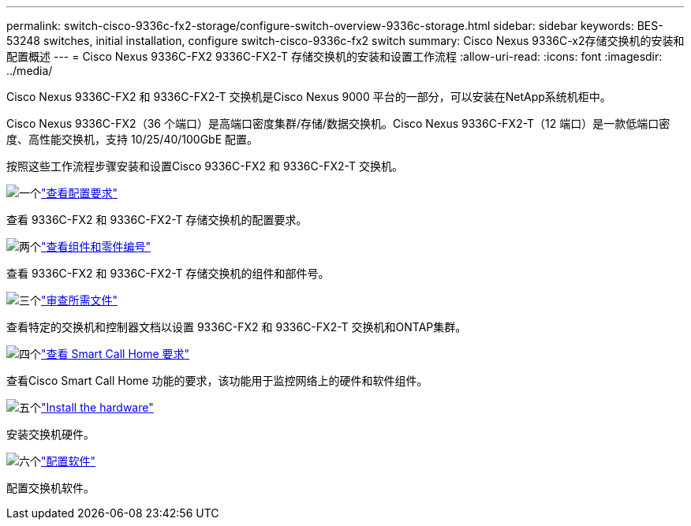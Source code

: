 ---
permalink: switch-cisco-9336c-fx2-storage/configure-switch-overview-9336c-storage.html 
sidebar: sidebar 
keywords: BES-53248 switches, initial installation, configure switch-cisco-9336c-fx2 switch 
summary: Cisco Nexus 9336C-x2存储交换机的安装和配置概述 
---
= Cisco Nexus 9336C-FX2 9336C-FX2-T 存储交换机的安装和设置工作流程
:allow-uri-read: 
:icons: font
:imagesdir: ../media/


[role="lead"]
Cisco Nexus 9336C-FX2 和 9336C-FX2-T 交换机是Cisco Nexus 9000 平台的一部分，可以安装在NetApp系统机柜中。

Cisco Nexus 9336C-FX2（36 个端口）是高端口密度集群/存储/数据交换机。Cisco Nexus 9336C-FX2-T（12 端口）是一款低端口密度、高性能交换机，支持 10/25/40/100GbE 配置。

按照这些工作流程步骤安装和设置Cisco 9336C-FX2 和 9336C-FX2-T 交换机。

.image:https://raw.githubusercontent.com/NetAppDocs/common/main/media/number-1.png["一个"]link:configure-reqs-9336c-storage.html["查看配置要求"]
[role="quick-margin-para"]
查看 9336C-FX2 和 9336C-FX2-T 存储交换机的配置要求。

.image:https://raw.githubusercontent.com/NetAppDocs/common/main/media/number-2.png["两个"]link:components-9336c-storage.html["查看组件和零件编号"]
[role="quick-margin-para"]
查看 9336C-FX2 和 9336C-FX2-T 存储交换机的组件和部件号。

.image:https://raw.githubusercontent.com/NetAppDocs/common/main/media/number-3.png["三个"]link:required-documentation-9336c-storage.html["审查所需文件"]
[role="quick-margin-para"]
查看特定的交换机和控制器文档以设置 9336C-FX2 和 9336C-FX2-T 交换机和ONTAP集群。

.image:https://raw.githubusercontent.com/NetAppDocs/common/main/media/number-4.png["四个"]link:smart-call-9336c-storage.html["查看 Smart Call Home 要求"]
[role="quick-margin-para"]
查看Cisco Smart Call Home 功能的要求，该功能用于监控网络上的硬件和软件组件。

.image:https://raw.githubusercontent.com/NetAppDocs/common/main/media/number-5.png["五个"]link:install-9336c-storage.html["Install the hardware"]
[role="quick-margin-para"]
安装交换机硬件。

.image:https://raw.githubusercontent.com/NetAppDocs/common/main/media/number-6.png["六个"]link:configure-software-overview-9336c-storage.html["配置软件"]
[role="quick-margin-para"]
配置交换机软件。
